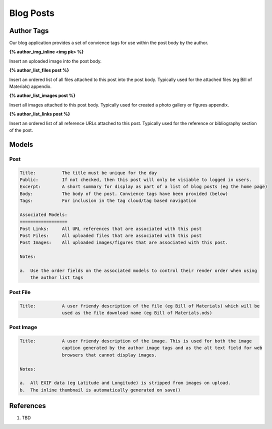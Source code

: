 .. _WXDCEHh-Ms:

=======================================
Blog Posts
=======================================

Author Tags
=======================================

Our blog application provides a set of convience tags for use within the post body by the author.

**{% author_img_inline <img pk> %}**

Insert an uploaded image into the post body.

**{% author_list_files post %}**

Insert an ordered list of all files attached to this post into the post body. Typically used for
the attached files (eg Bill of Materials) appendix.

**{% author_list_images post %}**

Insert all images attached to this post body. Typically used for created a photo gallery or figures
appendix.

**{% author_list_links post %}**

Insert an ordered list of all reference URLs attached to this post. Typically used for the
reference or bibliography section of the post.


Models
=======================================

Post
---------------------------------------

.. code-block:: text

    Title:          The title must be unique for the day
    Public:         If not checked, then this post will only be visiable to logged in users.
    Excerpt:        A short summary for display as part of a list of blog posts (eg the home page)
    Body:           The body of the post. Convience tags have been provided (below)
    Tags:           For inclusion in the tag cloud/tag based navigation

    Associated Models:
    ==================
    Post Links:     All URL references that are associated with this post
    Post Files:     All uploaded files that are associated with this post
    Post Images:    All uploaded images/figures that are associated with this post.

    Notes:

    a.  Use the order fields on the associated models to control their render order when using
        the author list tags


Post File
---------------------------------------

.. code-block:: text

    Title:          A user friendy description of the file (eg Bill of Materials) which will be
                    used as the file download name (eg Bill of Materials.ods)


Post Image
---------------------------------------

.. code-block:: text

    Title:          A user friendy description of the image. This is used for both the image
                    caption generated by the author image tags and as the alt text field for web
                    browsers that cannot display images.

    Notes:

    a.  All EXIF data (eg Latitude and Longitude) is stripped from images on upload.
    b.  The inline thumbnail is automatically generated on save()


References
=======================================

#. TBD
